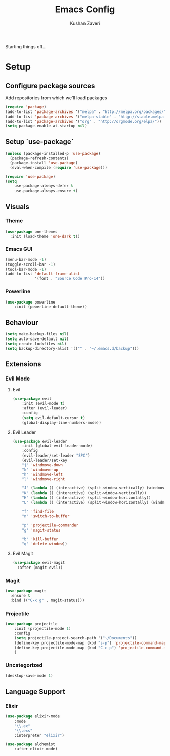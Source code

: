 #+TITLE: Emacs Config
#+AUTHOR: Kushan Zaveri

Starting things off...

* Setup

** Configure package sources

Add repositories from which we'll load packages

#+BEGIN_SRC emacs-lisp
(require 'package)
(add-to-list 'package-archives '("melpa" . "http://melpa.org/packages/"))
(add-to-list 'package-archives '("melpa-stable" . "http://stable.melpa.org/packages/"))
(add-to-list 'package-archives '("org" . "http://orgmode.org/elpa/"))
(setq package-enable-at-startup nil)
#+END_SRC

** Setup `use-package`

#+BEGIN_SRC emacs-lisp
(unless (package-installed-p 'use-package)
  (package-refresh-contents)
  (package-install 'use-package)
  (eval-when-compile (require 'use-package)))
#+END_SRC

#+BEGIN_SRC emacs-lisp
(require 'use-package)
(setq 
	use-package-always-defer t
	use-package-always-ensure t)
#+END_SRC

** Visuals
*** Theme

#+BEGIN_SRC emacs-lisp
(use-package one-themes
  :init (load-theme 'one-dark t))
#+END_SRC

*** Emacs GUI

#+BEGIN_SRC emacs-lisp
(menu-bar-mode -1)
(toggle-scroll-bar -1)
(tool-bar-mode -1)
(add-to-list 'default-frame-alist
             '(font . "Source Code Pro-14"))
#+END_SRC

*** Powerline

#+BEGIN_SRC emacs-lisp
(use-package powerline
	:init (powerline-default-theme))
#+END_SRC

** Behaviour

#+BEGIN_SRC emacs-lisp
(setq make-backup-files nil)
(setq auto-save-default nil)
(setq create-lockfiles nil)
(setq backup-directory-alist '(("" . "~/.emacs.d/backup")))
#+END_SRC
  
** Extensions
   
*** Evil Mode

**** Evil

#+BEGIN_SRC emacs-lisp
(use-package evil
	:init (evil-mode t)
	:after (evil-leader)
	:config	
	(setq evil-default-cursor t)
	(global-display-line-numbers-mode))
#+END_SRC

**** Evil Leader

#+BEGIN_SRC emacs-lisp
(use-package evil-leader
    :init (global-evil-leader-mode)
    :config	
    (evil-leader/set-leader "SPC")
    (evil-leader/set-key
	"j" 'windmove-down
	"k" 'windmove-up
	"h" 'windmove-left
	"l" 'windmove-right

	"J" (lambda () (interactive) (split-window-vertically) (windmove-down))
	"K" (lambda () (interactive) (split-window-vertically))
	"H" (lambda () (interactive) (split-window-horizontally))
	"L" (lambda () (interactive) (split-window-horizontally) (windmove-right))

	"f" 'find-file
	"n" 'switch-to-buffer

	"p" 'projectile-commander
	"g" 'magit-status

	"b" 'kill-buffer
	"q" 'delete-window))
#+END_SRC

**** Evil Magit

#+BEGIN_SRC emacs-lisp
(use-package evil-magit
  :after (magit evil))
#+END_SRC

*** Magit

#+BEGIN_SRC emacs-lisp
(use-package magit
  :ensure t
  :bind (("C-x g" . magit-status)))
#+END_SRC

*** Projectile
    
#+BEGIN_SRC emacs-lisp
(use-package projectile
    :init (projectile-mode 1)
    :config
    (setq projectile-project-search-path '("~/Documents"))
    (define-key projectile-mode-map (kbd "s-p") 'projectile-command-map)
    (define-key projectile-mode-map (kbd "C-c p") 'projectile-command-map)
    )
#+END_SRC

*** Uncategorized

#+BEGIN_SRC emacs-lisp
(desktop-save-mode 1)
#+END_SRC

** Language Support

*** Elixir
  
#+BEGIN_SRC emacs-lisp
(use-package elixir-mode
    :mode 
    "\\.ex"
    "\\.exs"
    :interpreter "elixir")
#+END_SRC

#+BEGIN_SRC emacs-lisp
(use-package alchemist
    :after elixir-mode)
#+END_SRC

